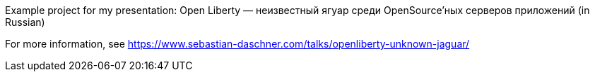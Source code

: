Example project for my presentation: Open Liberty &mdash; неизвестный ягуар среди OpenSource’ных серверов приложений (in Russian)

For more information, see https://www.sebastian-daschner.com/talks/openliberty-unknown-jaguar/

